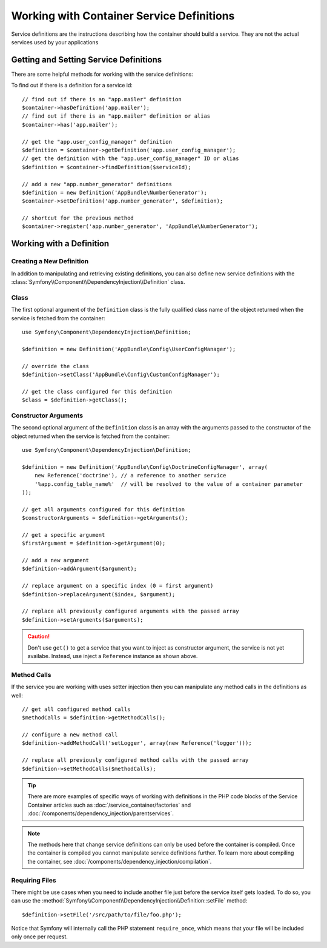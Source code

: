 .. index::
    single: DependencyInjection; Service definitions

Working with Container Service Definitions
==========================================

Service definitions are the instructions describing how the container should
build a service. They are not the actual services used by your applications

Getting and Setting Service Definitions
---------------------------------------

There are some helpful methods for working with the service definitions::

To find out if there is a definition for a service id::

    // find out if there is an "app.mailer" definition
    $container->hasDefinition('app.mailer');
    // find out if there is an "app.mailer" definition or alias
    $container->has('app.mailer');

    // get the "app.user_config_manager" definition
    $definition = $container->getDefinition('app.user_config_manager');
    // get the definition with the "app.user_config_manager" ID or alias
    $definition = $container->findDefinition($serviceId);

    // add a new "app.number_generator" definitions
    $definition = new Definition('AppBundle\NumberGenerator');
    $container->setDefinition('app.number_generator', $definition);

    // shortcut for the previous method
    $container->register('app.number_generator', 'AppBundle\NumberGenerator');

Working with a Definition
-------------------------

Creating a New Definition
~~~~~~~~~~~~~~~~~~~~~~~~~

In addition to manipulating and retrieving existing definitions, you can also
define new service definitions with the :class:`Symfony\\Component\\DependencyInjection\\Definition`
class.

Class
~~~~~

The first optional argument of the ``Definition`` class is the fully qualified
class name of the object returned when the service is fetched from the container::

    use Symfony\Component\DependencyInjection\Definition;

    $definition = new Definition('AppBundle\Config\UserConfigManager');

    // override the class
    $definition->setClass('AppBundle\Config\CustomConfigManager');

    // get the class configured for this definition
    $class = $definition->getClass();

Constructor Arguments
~~~~~~~~~~~~~~~~~~~~~

The second optional argument of the ``Definition`` class is an array with the
arguments passed to the constructor of the object returned when the service is
fetched from the container::

    use Symfony\Component\DependencyInjection\Definition;

    $definition = new Definition('AppBundle\Config\DoctrineConfigManager', array(
        new Reference('doctrine'), // a reference to another service
        '%app.config_table_name%'  // will be resolved to the value of a container parameter
    ));

    // get all arguments configured for this definition
    $constructorArguments = $definition->getArguments();

    // get a specific argument
    $firstArgument = $definition->getArgument(0);

    // add a new argument
    $definition->addArgument($argument);

    // replace argument on a specific index (0 = first argument)
    $definition->replaceArgument($index, $argument);

    // replace all previously configured arguments with the passed array
    $definition->setArguments($arguments);

.. caution::

    Don't use ``get()`` to get a service that you want to inject as constructor
    argument, the service is not yet availabe. Instead, use inject a
    ``Reference`` instance as shown above.

Method Calls
~~~~~~~~~~~~

If the service you are working with uses setter injection then you can manipulate
any method calls in the definitions as well::

    // get all configured method calls
    $methodCalls = $definition->getMethodCalls();

    // configure a new method call
    $definition->addMethodCall('setLogger', array(new Reference('logger')));

    // replace all previously configured method calls with the passed array
    $definition->setMethodCalls($methodCalls);

.. tip::

    There are more examples of specific ways of working with definitions
    in the PHP code blocks of the Service Container articles such as
    :doc:`/service_container/factories` and
    :doc:`/components/dependency_injection/parentservices`.

.. note::

    The methods here that change service definitions can only be used before
    the container is compiled. Once the container is compiled you cannot
    manipulate service definitions further. To learn more about compiling
    the container, see :doc:`/components/dependency_injection/compilation`.

Requiring Files
~~~~~~~~~~~~~~~

There might be use cases when you need to include another file just before
the service itself gets loaded. To do so, you can use the
:method:`Symfony\\Component\\DependencyInjection\\Definition::setFile` method::

    $definition->setFile('/src/path/to/file/foo.php');

Notice that Symfony will internally call the PHP statement ``require_once``,
which means that your file will be included only once per request.
